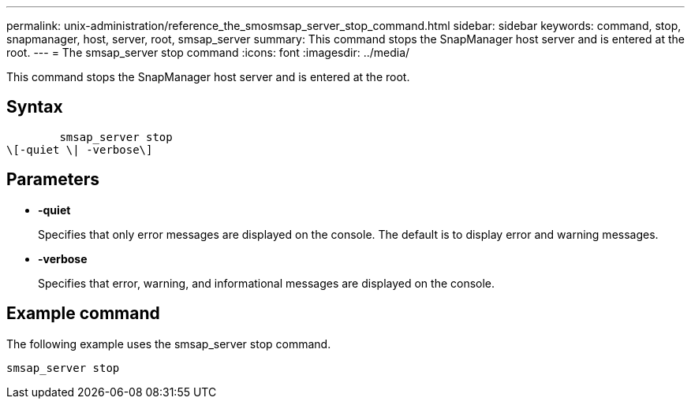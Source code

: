 ---
permalink: unix-administration/reference_the_smosmsap_server_stop_command.html
sidebar: sidebar
keywords: command, stop, snapmanager, host, server, root, smsap_server
summary: This command stops the SnapManager host server and is entered at the root.
---
= The smsap_server stop command
:icons: font
:imagesdir: ../media/

[.lead]
This command stops the SnapManager host server and is entered at the root.

== Syntax

----

        smsap_server stop
\[-quiet \| -verbose\]
----

== Parameters

* *-quiet*
+
Specifies that only error messages are displayed on the console. The default is to display error and warning messages.

* *-verbose*
+
Specifies that error, warning, and informational messages are displayed on the console.

== Example command

The following example uses the smsap_server stop command.

----
smsap_server stop
----

